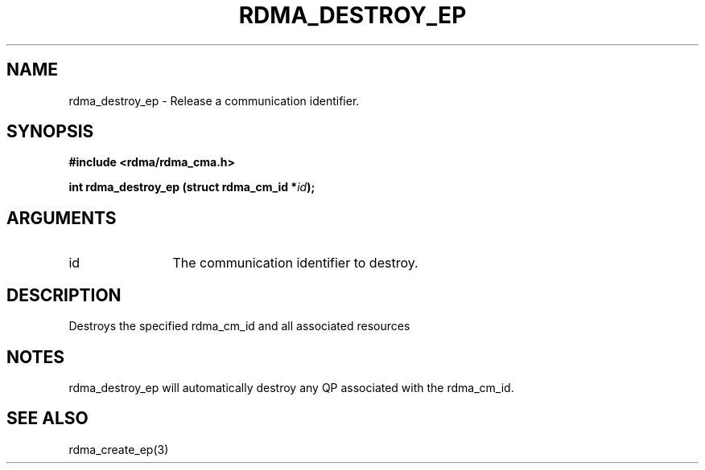 .TH "RDMA_DESTROY_EP" 3 "2007-05-15" "librdmacm" "Librdmacm Programmer's Manual" librdmacm
.SH NAME
rdma_destroy_ep \- Release a communication identifier.
.SH SYNOPSIS
.B "#include <rdma/rdma_cma.h>"
.P
.B "int" rdma_destroy_ep
.BI "(struct rdma_cm_id *" id ");"
.SH ARGUMENTS
.IP "id" 12
The communication identifier to destroy.
.SH "DESCRIPTION"
Destroys the specified rdma_cm_id and all associated resources
.SH "NOTES"
rdma_destroy_ep will automatically destroy any QP associated with
the rdma_cm_id.
.SH "SEE ALSO"
rdma_create_ep(3)
